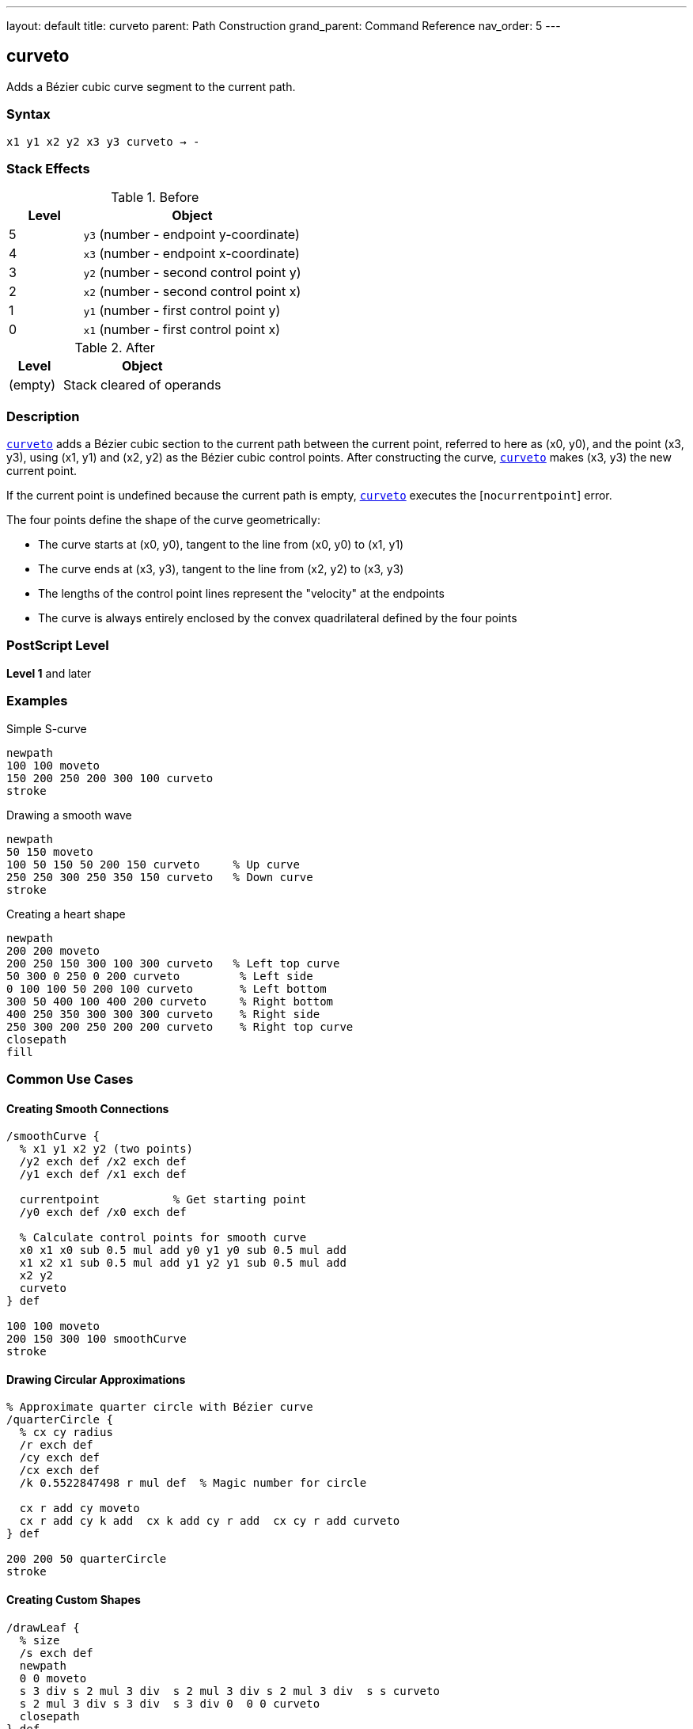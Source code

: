 ---
layout: default
title: curveto
parent: Path Construction
grand_parent: Command Reference
nav_order: 5
---

== curveto

Adds a Bézier cubic curve segment to the current path.

=== Syntax

----
x1 y1 x2 y2 x3 y3 curveto → -
----

=== Stack Effects

.Before
[cols="1,3"]
|===
| Level | Object

| 5
| `y3` (number - endpoint y-coordinate)

| 4
| `x3` (number - endpoint x-coordinate)

| 3
| `y2` (number - second control point y)

| 2
| `x2` (number - second control point x)

| 1
| `y1` (number - first control point y)

| 0
| `x1` (number - first control point x)
|===

.After
[cols="1,3"]
|===
| Level | Object

| (empty)
| Stack cleared of operands
|===

=== Description

link:curveto.adoc[`curveto`] adds a Bézier cubic section to the current path between the current point, referred to here as (x0, y0), and the point (x3, y3), using (x1, y1) and (x2, y2) as the Bézier cubic control points. After constructing the curve, link:curveto.adoc[`curveto`] makes (x3, y3) the new current point.

If the current point is undefined because the current path is empty, link:curveto.adoc[`curveto`] executes the [`nocurrentpoint`] error.

The four points define the shape of the curve geometrically:

* The curve starts at (x0, y0), tangent to the line from (x0, y0) to (x1, y1)
* The curve ends at (x3, y3), tangent to the line from (x2, y2) to (x3, y3)
* The lengths of the control point lines represent the "velocity" at the endpoints
* The curve is always entirely enclosed by the convex quadrilateral defined by the four points

=== PostScript Level

*Level 1* and later

=== Examples

.Simple S-curve
[source,postscript]
----
newpath
100 100 moveto
150 200 250 200 300 100 curveto
stroke
----

.Drawing a smooth wave
[source,postscript]
----
newpath
50 150 moveto
100 50 150 50 200 150 curveto     % Up curve
250 250 300 250 350 150 curveto   % Down curve
stroke
----

.Creating a heart shape
[source,postscript]
----
newpath
200 200 moveto
200 250 150 300 100 300 curveto   % Left top curve
50 300 0 250 0 200 curveto         % Left side
0 100 100 50 200 100 curveto       % Left bottom
300 50 400 100 400 200 curveto     % Right bottom
400 250 350 300 300 300 curveto    % Right side
250 300 200 250 200 200 curveto    % Right top curve
closepath
fill
----

=== Common Use Cases

==== Creating Smooth Connections

[source,postscript]
----
/smoothCurve {
  % x1 y1 x2 y2 (two points)
  /y2 exch def /x2 exch def
  /y1 exch def /x1 exch def

  currentpoint           % Get starting point
  /y0 exch def /x0 exch def

  % Calculate control points for smooth curve
  x0 x1 x0 sub 0.5 mul add y0 y1 y0 sub 0.5 mul add
  x1 x2 x1 sub 0.5 mul add y1 y2 y1 sub 0.5 mul add
  x2 y2
  curveto
} def

100 100 moveto
200 150 300 100 smoothCurve
stroke
----

==== Drawing Circular Approximations

[source,postscript]
----
% Approximate quarter circle with Bézier curve
/quarterCircle {
  % cx cy radius
  /r exch def
  /cy exch def
  /cx exch def
  /k 0.5522847498 r mul def  % Magic number for circle

  cx r add cy moveto
  cx r add cy k add  cx k add cy r add  cx cy r add curveto
} def

200 200 50 quarterCircle
stroke
----

==== Creating Custom Shapes

[source,postscript]
----
/drawLeaf {
  % size
  /s exch def
  newpath
  0 0 moveto
  s 3 div s 2 mul 3 div  s 2 mul 3 div s 2 mul 3 div  s s curveto
  s 2 mul 3 div s 3 div  s 3 div 0  0 0 curveto
  closepath
} def

100 100 translate
80 drawLeaf
fill
----

=== Common Pitfalls

WARNING: *Requires Current Point* - link:curveto.adoc[`curveto`] needs a current point as the curve starting point. Use xref:../moveto.adoc[`moveto`] first.

[source,postscript]
----
newpath
100 100 150 150 200 100 curveto   % Error: nocurrentpoint
----

WARNING: *Control Point Order Matters* - The first control point (x1, y1) affects the curve's start, the second (x2, y2) affects the end. Swapping them changes the curve shape significantly.

WARNING: *Six Parameters Required* - link:curveto.adoc[`curveto`] requires all six parameters. Missing any causes [`stackunderflow`].

TIP: *Use for Smooth Curves* - Bézier curves provide smooth, aesthetically pleasing curves. For circles and arcs, consider xref:../arc.adoc[`arc`] for mathematical precision.

=== Mathematical Background

The curve is defined by the parametric cubic equations:

----
x(t) = (1-t)³·x0 + 3(1-t)²·t·x1 + 3(1-t)·t²·x2 + t³·x3
y(t) = (1-t)³·y0 + 3(1-t)²·t·y1 + 3(1-t)·t²·y2 + t³·y3
----

Where t ranges from 0 to 1, and (x0, y0) is the current point.

=== Error Conditions

[cols="1,3"]
|===
| Error | Condition

| [`limitcheck`]
| Path becomes too complex for implementation

| [`nocurrentpoint`]
| Current path is empty (no current point defined)

| [`stackunderflow`]
| Fewer than 6 operands on stack

| [`typecheck`]
| Any operand is not a number
|===

=== Implementation Notes

* Curves are converted to device space after CTM transformation
* PostScript may subdivide curves for rendering accuracy
* Very tight curves may show artifacts at low resolutions
* Control points can be outside the visible area
* Curves are always smooth (C1 continuous at join points if designed properly)

=== Performance Considerations

* More computationally expensive than xref:../lineto.adoc[`lineto`]
* Many curves can impact path complexity limits
* Flatness parameter affects rendering speed
* Simpler curves (fewer inflection points) render faster

=== See Also

* xref:../rcurveto.adoc[`rcurveto`] - Relative curveto
* xref:../arc.adoc[`arc`] - Draw circular arc
* xref:../lineto.adoc[`lineto`] - Draw straight line
* xref:../moveto.adoc[`moveto`] - Set current point
* xref:../currentpoint.adoc[`currentpoint`] - Get current point
